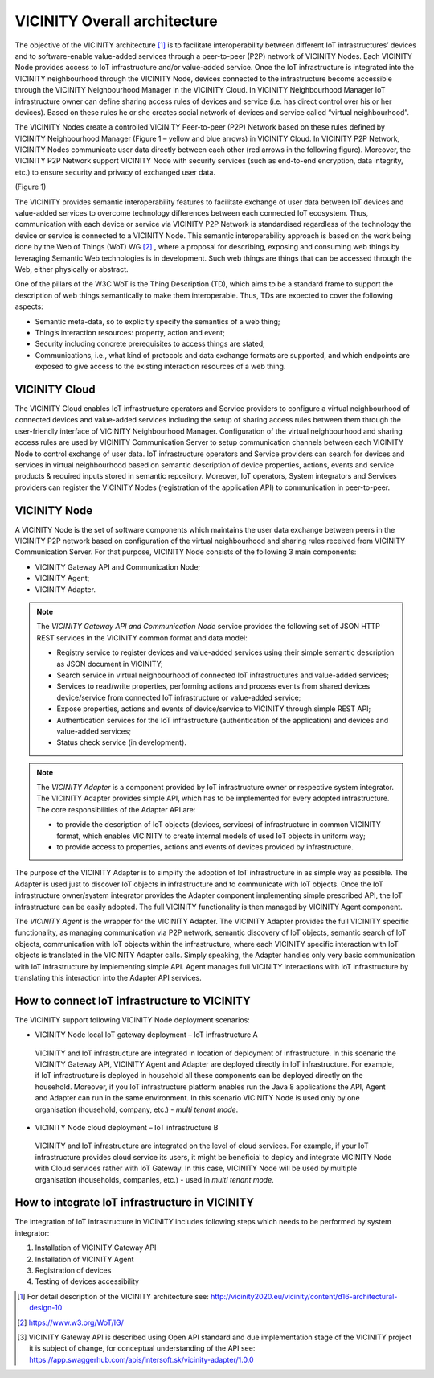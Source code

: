 =============================
VICINITY Overall architecture
=============================

The objective of the VICINITY architecture [#f1]_  is to facilitate interoperability between different IoT infrastructures’ devices and to software-enable value-added services through a peer-to-peer (P2P) network of VICINITY Nodes. Each VICINITY Node provides access to IoT infrastructure and/or value-added service. Once the IoT infrastructure is integrated into the VICINITY neighbourhood through the VICINITY Node, devices connected to the infrastructure become accessible through the VICINITY Neighbourhood Manager in the VICINITY Cloud. In VICINITY Neighbourhood Manager IoT infrastructure owner can define sharing access rules of devices and service (i.e. has direct control over his or her devices). Based on these rules he or she creates social network of devices and service called “virtual neighbourhood”.

The VICINITY Nodes create a controlled VICINITY Peer-to-peer (P2P) Network based on these rules defined by VICINITY Neighbourhood Manager (Figure 1 – yellow and blue arrows) in VICINITY Cloud. In VICINITY P2P Network, VICINITY Nodes communicate user data directly between each other (red arrows in the following figure). Moreover, the VICINITY P2P Network support VICINITY Node with security services (such as end-to-end encryption, data integrity, etc.) to ensure security and privacy of exchanged user data.

.. image:: images/vcnt_highlevel_arch.png
(Figure 1)

The VICINITY provides semantic interoperability features to facilitate exchange of user data between IoT devices and value-added services to overcome technology differences between each connected IoT ecosystem. Thus, communication with each device or service via VICINITY P2P Network is standardised regardless of the technology the device or service is connected to a VICINITY Node. This semantic interoperability approach is based on the work being done by the Web of Things (WoT) WG [#f2]_ , where a proposal for describing, exposing and consuming web things by leveraging Semantic Web technologies is in development. Such web things are things that can be accessed through the Web, either physically or abstract.

One of the pillars of the W3C WoT is the Thing Description (TD), which aims to be a standard frame to support the description of web things semantically to make them interoperable. Thus, TDs are expected to cover the following aspects:

* Semantic meta-data, so to explicitly specify the semantics of a web thing;
* Thing’s interaction resources: property, action and event;
* Security including concrete prerequisites to access things are stated;
* Communications, i.e., what kind of protocols and data exchange formats are supported, and which endpoints are exposed to give access to the existing interaction resources of a web thing.

--------------
VICINITY Cloud
--------------

The VICINITY Cloud enables IoT infrastructure operators and Service providers to configure a virtual neighbourhood of connected devices and value-added services including the setup of sharing access rules between them through the user-friendly interface of VICINITY Neighbourhood Manager. Configuration of the virtual neighbourhood and sharing access rules are used by VICINITY Communication Server to setup communication channels between each VICINITY Node to control exchange of user data. IoT infrastructure operators and Service providers can search for devices and services in virtual neighbourhood based on semantic description of device properties, actions, events and service products & required inputs stored in semantic repository. Moreover, IoT operators, System integrators and Services providers can register the VICINITY Nodes (registration of the application API) to communication in peer-to-peer.

-------------
VICINITY Node
-------------

A VICINITY Node is the set of software components which maintains the user data exchange between peers in the VICINITY P2P network based on configuration of the virtual neighbourhood and sharing rules received from VICINITY Communication Server. For that purpose, VICINITY Node consists of the following 3 main components:

* VICINITY Gateway API and Communication Node;
* VICINITY Agent;
* VICINITY Adapter.

.. image:: images/vcnt_node.png

.. note::
  The *VICINITY Gateway API and Communication Node* service provides the following set of JSON HTTP REST  services in the VICINITY common format and data model:

  * Registry service to register devices and value-added services using their simple semantic description as JSON document in VICINITY;
  * Search service in virtual neighbourhood of connected IoT infrastructures and value-added services;
  * Services to read/write properties, performing actions and process events from shared devices device/service from connected IoT infrastructure or value-added service;
  * Expose properties, actions and events of device/service to VICINITY through simple REST API;
  * Authentication services for the IoT infrastructure (authentication of the application) and devices and value-added services;
  * Status check service (in development).

.. note::
  The *VICINITY Adapter* is a component provided by IoT infrastructure owner or respective system integrator. The VICINITY Adapter provides simple API, which has to be implemented for every adopted infrastructure. The core responsibilities of the Adapter API are:

  * to provide the description of IoT objects (devices, services) of infrastructure in common VICINITY format, which enables VICINITY to create internal models of used IoT objects in uniform way;
  * to provide access to properties, actions and events of devices provided by infrastructure.

The purpose of the VICINITY Adapter is to simplify the adoption of IoT infrastructure in as simple way as possible. The Adapter is used just to discover IoT objects in infrastructure and to communicate with IoT objects. Once the IoT infrastructure owner/system integrator provides the Adapter component implementing simple prescribed API, the IoT infrastructure can be easily adopted. The full VICINITY functionality is then managed by VICINITY Agent component.


The *VICINITY Agent* is the wrapper for the VICINITY Adapter. The VICINITY Adapter provides the full VICINITY specific functionality, as managing communication via P2P network, semantic discovery of IoT objects, semantic search of IoT objects, communication with IoT objects within the infrastructure, where each VICINITY specific interaction with IoT objects is translated in the VICINITY Adapter calls.
Simply speaking, the Adapter handles only very basic communication with IoT infrastructure by implementing simple API. Agent manages full VICINITY interactions with IoT infrastructure by translating this interaction into the Adapter API services.

---------------------------------------------
How to connect IoT infrastructure to VICINITY
---------------------------------------------

The VICINITY support following VICINITY Node deployment scenarios:

*	VICINITY Node local IoT gateway deployment – IoT infrastructure A
  VICINITY and IoT infrastructure are integrated in location of deployment of infrastructure. In this scenario the VICINITY Gateway API, VICINITY Agent and Adapter are deployed directly in IoT infrastructure. For example, if IoT infrastructure is deployed in household all these components can be deployed directly on the household. Moreover, if you IoT infrastructure platform enables run the Java 8 applications the API, Agent and Adapter can run in the same environment. In this scenario VICINITY Node is used only by one organisation (household, company, etc.) - *multi tenant mode*.
*	VICINITY Node cloud deployment – IoT infrastructure B
  VICINITY and IoT infrastructure are integrated on the level of cloud services. For example, if your IoT infrastructure provides cloud service its users, it might be beneficial to deploy and integrate VICINITY Node with Cloud services rather with IoT Gateway. In this case, VICINITY Node will be used by multiple organisation (households, companies, etc.) - used in *multi tenant mode*.

.. image :: images/vcnt_connect_infra.png

-----------------------------------------------
How to integrate IoT infrastructure in VICINITY
-----------------------------------------------

The integration of IoT infrastructure in VICINITY includes following steps which needs to be performed by system integrator:

#. Installation of VICINITY Gateway API

#. Installation of VICINITY Agent

#. Registration of devices

#. Testing of devices accessibility


.. [#f1] For detail description of the VICINITY architecture see: http://vicinity2020.eu/vicinity/content/d16-architectural-design-10
.. [#f2] https://www.w3.org/WoT/IG/
.. [#f3] VICINITY Gateway API is described using Open API standard and due implementation stage of the VICINITY project it is subject of change, for conceptual understanding of the API see: https://app.swaggerhub.com/apis/intersoft.sk/vicinity-adapter/1.0.0
